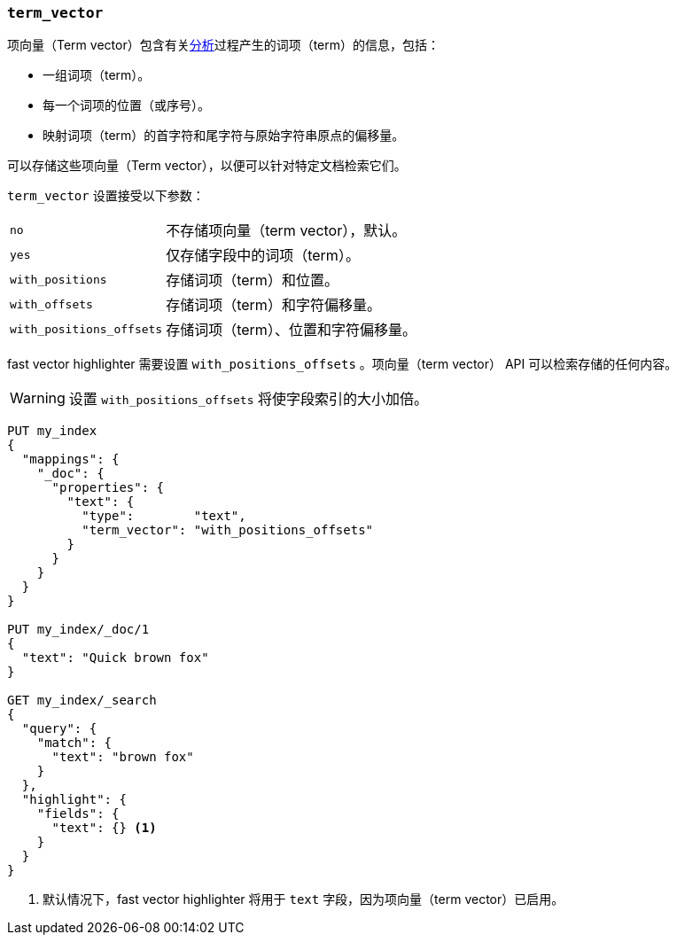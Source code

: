 [[term-vector]]
=== `term_vector`

项向量（Term vector）包含有关<<analysis,分析>>过程产生的词项（term）的信息，包括：

* 一组词项（term）。
* 每一个词项的位置（或序号）。
* 映射词项（term）的首字符和尾字符与原始字符串原点的偏移量。

可以存储这些项向量（Term vector），以便可以针对特定文档检索它们。

`term_vector` 设置接受以下参数：

[horizontal]
`no`::                      不存储项向量（term vector），默认。
`yes`::                     仅存储字段中的词项（term）。
`with_positions`::          存储词项（term）和位置。
`with_offsets`::            存储词项（term）和字符偏移量。
`with_positions_offsets`::  存储词项（term）、位置和字符偏移量。

fast vector highlighter 需要设置 `with_positions_offsets` 。项向量（term vector） API 可以检索存储的任何内容。

WARNING: 设置 `with_positions_offsets` 将使字段索引的大小加倍。

[source,js]
--------------------------------------------------
PUT my_index
{
  "mappings": {
    "_doc": {
      "properties": {
        "text": {
          "type":        "text",
          "term_vector": "with_positions_offsets"
        }
      }
    }
  }
}

PUT my_index/_doc/1
{
  "text": "Quick brown fox"
}

GET my_index/_search
{
  "query": {
    "match": {
      "text": "brown fox"
    }
  },
  "highlight": {
    "fields": {
      "text": {} <1>
    }
  }
}
--------------------------------------------------
// CONSOLE
<1> 默认情况下，fast vector highlighter 将用于 `text` 字段，因为项向量（term vector）已启用。

